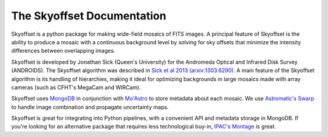 The Skyoffset Documentation
===========================

Skyoffset is a python package for making wide-field mosaics of FITS images.
A principal feature of Skyoffset is the ability to produce a mosaic with a continuous background level by solving for sky offsets that minimize the intensity differences between overlapping images.

Skyoffset is developed by Jonathan Sick (Queen's University) for the Andromeda Optical and Infrared Disk Survey (ANDROIDS).
The Skyoffset algorithm was described in `Sick et al 2013 (arxiv:1303.6290) <http://arxiv.org/abs/1303.6290>`_.
A main feature of the Skyoffset algorithm is its handling of hierarchies, making it ideal for optimizing backgrounds in large mosaics made with array cameras (such as CFHT's MegaCam and WIRCam).

Skyoffset uses `MongoDB <http://www.mongodb.org>`_ in conjunction with `Mo'Astro <http://moastro.jonathansick.ca/moastro/>`_ to store metadata about each mosaic.
We use `Astromatic's Swarp <http://www.astromatic.net/software/swarp>`_ to handle image combination and propagate uncertainty maps.

Skyoffset is great for integrating into Python pipelines, with a convenient API and metadata storage in MongoDB.
If you're looking for an alternative package that requires less technological buy-in, `IPAC's Montage <http://montage.ipac.caltech.edu>`_ is great.
